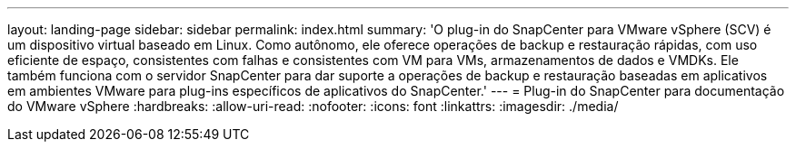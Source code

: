 ---
layout: landing-page 
sidebar: sidebar 
permalink: index.html 
summary: 'O plug-in do SnapCenter para VMware vSphere (SCV) é um dispositivo virtual baseado em Linux. Como autônomo, ele oferece operações de backup e restauração rápidas, com uso eficiente de espaço, consistentes com falhas e consistentes com VM para VMs, armazenamentos de dados e VMDKs. Ele também funciona com o servidor SnapCenter para dar suporte a operações de backup e restauração baseadas em aplicativos em ambientes VMware para plug-ins específicos de aplicativos do SnapCenter.' 
---
= Plug-in do SnapCenter para documentação do VMware vSphere
:hardbreaks:
:allow-uri-read: 
:nofooter: 
:icons: font
:linkattrs: 
:imagesdir: ./media/



